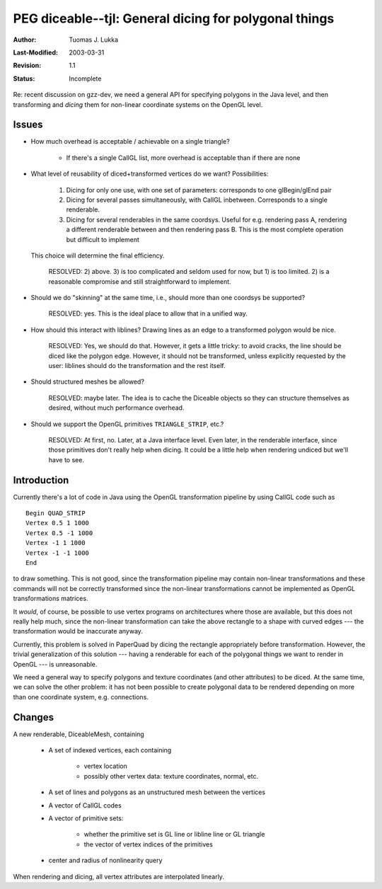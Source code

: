 =============================================================
PEG diceable--tjl: General dicing for polygonal things
=============================================================

:Author:   Tuomas J. Lukka
:Last-Modified: $Date: 2003/03/31 10:00:03 $
:Revision: $Revision: 1.1 $
:Status:   Incomplete

Re: recent discussion on gzz-dev, we need a general API
for specifying polygons in the Java level, and then
transforming and *dicing* them for non-linear coordinate
systems on the OpenGL level.

Issues
======

- How much overhead is acceptable / achievable on a single triangle?

    - If there's a single CallGL list, more overhead is acceptable
      than if there are none

- What level of reusability of diced+transformed vertices
  do we want? Possibilities:
    
    1) Dicing for only one use, with one set of parameters:
       corresponds to one glBegin/glEnd pair

    2) Dicing for several passes simultaneously, with CallGL
       inbetween. Corresponds to a single renderable.

    3) Dicing for several renderables in the same coordsys.
       Useful for e.g. rendering pass A, rendering a different
       renderable between and then rendering pass B.
       This is the most complete operation but difficult to
       implement

  This choice will determine the final efficiency.

    RESOLVED: 2) above. 3) is too complicated and seldom used
    for now, but 1) is too limited. 2) is a reasonable compromise
    and still straightforward to implement.

- Should we do "skinning" at the same time, i.e., should more
  than one coordsys be supported?

    RESOLVED: yes. This is the ideal place to allow that
    in a unified way.

- How should this interact with liblines? Drawing lines as an edge
  to a transformed polygon would be nice.

    RESOLVED: Yes, we should do that. However, it gets a little 
    tricky: to avoid cracks, the line should be diced like the
    polygon edge. However, it should not be transformed, unless explicitly
    requested by the user: liblines should do the transformation
    and the rest itself.

- Should structured meshes be allowed?

    RESOLVED: maybe later. The idea is to cache the Diceable objects
    so they can structure themselves as desired, without much performance
    overhead.

- Should we support the OpenGL primitives ``TRIANGLE_STRIP``, etc.?

    RESOLVED: At first, no. Later, at a Java interface level. 
    Even later, in the renderable interface,
    since those primitives don't really help when dicing.
    It could be a little help when rendering undiced but we'll have to
    see.  

Introduction
============

Currently there's a lot of code in Java using the OpenGL transformation
pipeline by using CallGL code such as ::
    
    Begin QUAD_STRIP
    Vertex 0.5 1 1000
    Vertex 0.5 -1 1000
    Vertex -1 1 1000
    Vertex -1 -1 1000
    End

to draw something. This is not good, since the transformation pipeline
may contain non-linear transformations and these commands will
not be correctly transformed since the non-linear transformations
cannot be implemented as OpenGL transformations matrices.

It *would*, of course, be possible to use vertex programs on architectures
where those are available, but this does not really help much, since
the non-linear transformation can take the above rectangle to
a shape with curved edges --- the transformation would be inaccurate
anyway.

Currently, this problem is solved in PaperQuad by dicing the 
rectangle appropriately before transformation. However, the trivial
generalization of this solution --- having a renderable for each 
of the polygonal things we want to render in OpenGL --- is unreasonable.

We need a general way to specify polygons and texture coordinates
(and other attributes) to be diced. At the same time, we can
solve the other problem: it has not been possible to create polygonal
data to be rendered depending on more than one coordinate system, 
e.g. connections.

Changes
=======

A new renderable, DiceableMesh, containing

    - A set of indexed vertices, each containing

	- vertex location

	- possibly other vertex data: texture coordinates, normal,
	  etc.
    
    - A set of lines and polygons as an unstructured mesh between
      the vertices

    - A vector of CallGL codes

    - A vector of primitive sets:
	
	- whether the primitive set is GL line or libline line or GL triangle

	- the vector of vertex indices of the primitives

    - center and radius of nonlinearity query

When rendering and dicing, all vertex attributes are interpolated
linearly.

